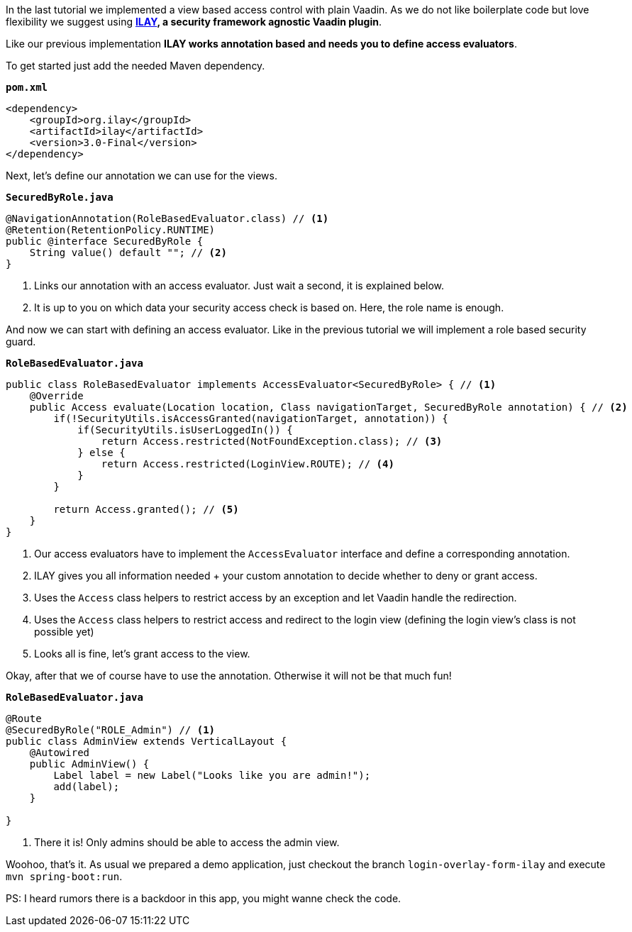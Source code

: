 :title: Use ILAY for fine grained access control to avoid boilerplate code
:author: Paul Römer
:type: text
:tags: Spring, Spring Boot, Security
:description: Introduces the Vaadin Add-on ILAY that simplifies fine grained access control even more
:repo: https://github.com/vaadin-learning-center/spring-secured-vaadin/tree/login-overlay-form-ilay
:linkattrs:
:imagesdir: ./images

In the last tutorial we implemented a view based access control with plain Vaadin. As we do not like boilerplate code but love flexibility we suggest using **link:https://vaadin.com/directory/component/ilay---authorization-for-vaadin[ILAY], a security framework agnostic Vaadin plugin**.

Like our previous implementation **ILAY works annotation based and needs you to define access evaluators**.

To get started just add the needed Maven dependency.

.`*pom.xml*`
[source,xml,linenums]
----
<dependency>
    <groupId>org.ilay</groupId>
    <artifactId>ilay</artifactId>
    <version>3.0-Final</version>
</dependency>
----

Next, let's define our annotation we can use for the views.

.`*SecuredByRole.java*`
[source,java,linenums]
----
@NavigationAnnotation(RoleBasedEvaluator.class) // <1>
@Retention(RetentionPolicy.RUNTIME)
public @interface SecuredByRole {
    String value() default ""; // <2>
}
----
<1> Links our annotation with an access evaluator. Just wait a second, it is explained below.
<2> It is up to you on which data your security access check is based on. Here, the role name is enough.

And now we can start with defining an access evaluator. Like in the previous tutorial we will implement a role based security guard.

.`*RoleBasedEvaluator.java*`
[source,java,linenums]
----
public class RoleBasedEvaluator implements AccessEvaluator<SecuredByRole> { // <1>
    @Override
    public Access evaluate(Location location, Class navigationTarget, SecuredByRole annotation) { // <2>
        if(!SecurityUtils.isAccessGranted(navigationTarget, annotation)) { 
            if(SecurityUtils.isUserLoggedIn()) {
                return Access.restricted(NotFoundException.class); // <3>
            } else {
                return Access.restricted(LoginView.ROUTE); // <4>
            }
        }

        return Access.granted(); // <5>
    }
}
----
<1> Our access evaluators have to implement the `AccessEvaluator` interface and define a corresponding annotation.
<2> ILAY gives you all information needed + your custom annotation to decide whether to deny or grant access.
<3> Uses the `Access` class helpers to restrict access by an exception and let Vaadin handle the redirection.
<4> Uses the `Access` class helpers to restrict access and redirect to the login view (defining the login view's class is not possible yet)
<5> Looks all is fine, let's grant access to the view.

Okay, after that we of course have to use the annotation. Otherwise it will not be that much fun!

.`*RoleBasedEvaluator.java*`
[source,java,linenums]
----
@Route
@SecuredByRole("ROLE_Admin") // <1>
public class AdminView extends VerticalLayout {
    @Autowired
    public AdminView() {
        Label label = new Label("Looks like you are admin!");
        add(label);
    }

}
----
<1> There it is! Only admins should be able to access the admin view.

Woohoo, that's it. As usual we prepared a demo application, just checkout the branch `login-overlay-form-ilay` and execute `mvn spring-boot:run`. 

PS: I heard rumors there is a backdoor in this app, you might wanne check the code.

